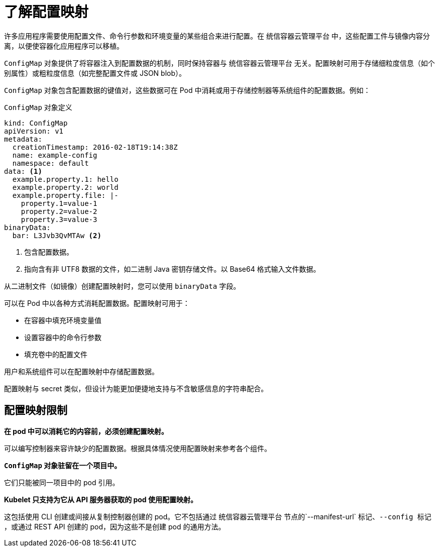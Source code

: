 // Module included in the following assemblies:
//
// * authentication/configmaps.adoc

:_content-type: CONCEPT
[id="nodes-pods-configmap-overview_{context}"]
= 了解配置映射

许多应用程序需要使用配置文件、命令行参数和环境变量的某些组合来进行配置。在 统信容器云管理平台 中，这些配置工件与镜像内容分离，以便使容器化应用程序可以移植。

`ConfigMap` 对象提供了将容器注入到配置数据的机制，同时保持容器与 统信容器云管理平台 无关。配置映射可用于存储细粒度信息（如个别属性）或粗粒度信息（如完整配置文件或 JSON blob）。

`ConfigMap` 对象包含配置数据的键值对，这些数据可在 Pod 中消耗或用于存储控制器等系统组件的配置数据。例如：

.`ConfigMap` 对象定义
[source,yaml]
----
kind: ConfigMap
apiVersion: v1
metadata:
  creationTimestamp: 2016-02-18T19:14:38Z
  name: example-config
  namespace: default
data: <1>
  example.property.1: hello
  example.property.2: world
  example.property.file: |-
    property.1=value-1
    property.2=value-2
    property.3=value-3
binaryData:
  bar: L3Jvb3QvMTAw <2>
----
<1> 包含配置数据。
<2> 指向含有非 UTF8 数据的文件，如二进制 Java 密钥存储文件。以 Base64 格式输入文件数据。

[注意]
====
从二进制文件（如镜像）创建配置映射时，您可以使用 `binaryData` 字段。
====

可以在 Pod 中以各种方式消耗配置数据。配置映射可用于：

* 在容器中填充环境变量值
* 设置容器中的命令行参数
* 填充卷中的配置文件

用户和系统组件可以在配置映射中存储配置数据。

配置映射与 secret 类似，但设计为能更加便捷地支持与不含敏感信息的字符串配合。

[discrete]
== 配置映射限制

*在 pod 中可以消耗它的内容前，必须创建配置映射。*

可以编写控制器来容许缺少的配置数据。根据具体情况使用配置映射来参考各个组件。

*`ConfigMap` 对象驻留在一个项目中。*

它们只能被同一项目中的 pod 引用。

*Kubelet 只支持为它从 API 服务器获取的 pod 使用配置映射。*

这包括使用 CLI 创建或间接从复制控制器创建的 pod。它不包括通过 统信容器云管理平台 节点的`--manifest-url` 标记、`--config 标记` ，或通过 REST API 创建的 pod，因为这些不是创建 pod 的通用方法。
